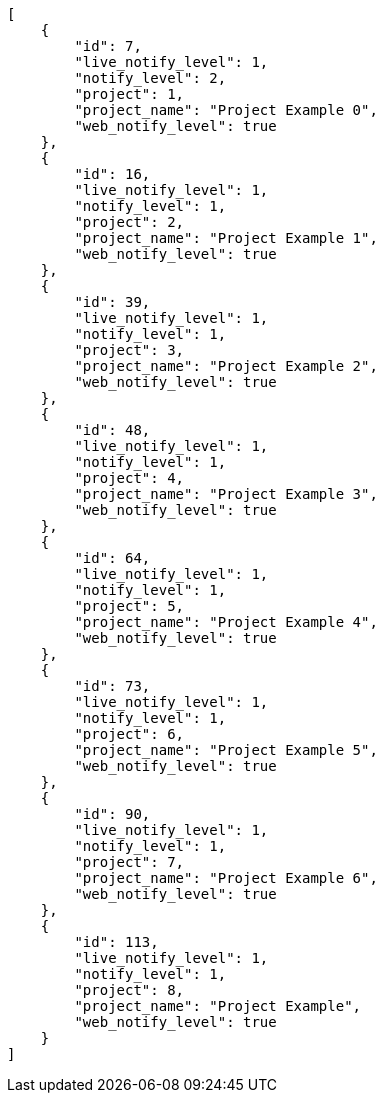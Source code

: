 [source,json]
----
[
    {
        "id": 7,
        "live_notify_level": 1,
        "notify_level": 2,
        "project": 1,
        "project_name": "Project Example 0",
        "web_notify_level": true
    },
    {
        "id": 16,
        "live_notify_level": 1,
        "notify_level": 1,
        "project": 2,
        "project_name": "Project Example 1",
        "web_notify_level": true
    },
    {
        "id": 39,
        "live_notify_level": 1,
        "notify_level": 1,
        "project": 3,
        "project_name": "Project Example 2",
        "web_notify_level": true
    },
    {
        "id": 48,
        "live_notify_level": 1,
        "notify_level": 1,
        "project": 4,
        "project_name": "Project Example 3",
        "web_notify_level": true
    },
    {
        "id": 64,
        "live_notify_level": 1,
        "notify_level": 1,
        "project": 5,
        "project_name": "Project Example 4",
        "web_notify_level": true
    },
    {
        "id": 73,
        "live_notify_level": 1,
        "notify_level": 1,
        "project": 6,
        "project_name": "Project Example 5",
        "web_notify_level": true
    },
    {
        "id": 90,
        "live_notify_level": 1,
        "notify_level": 1,
        "project": 7,
        "project_name": "Project Example 6",
        "web_notify_level": true
    },
    {
        "id": 113,
        "live_notify_level": 1,
        "notify_level": 1,
        "project": 8,
        "project_name": "Project Example",
        "web_notify_level": true
    }
]
----
